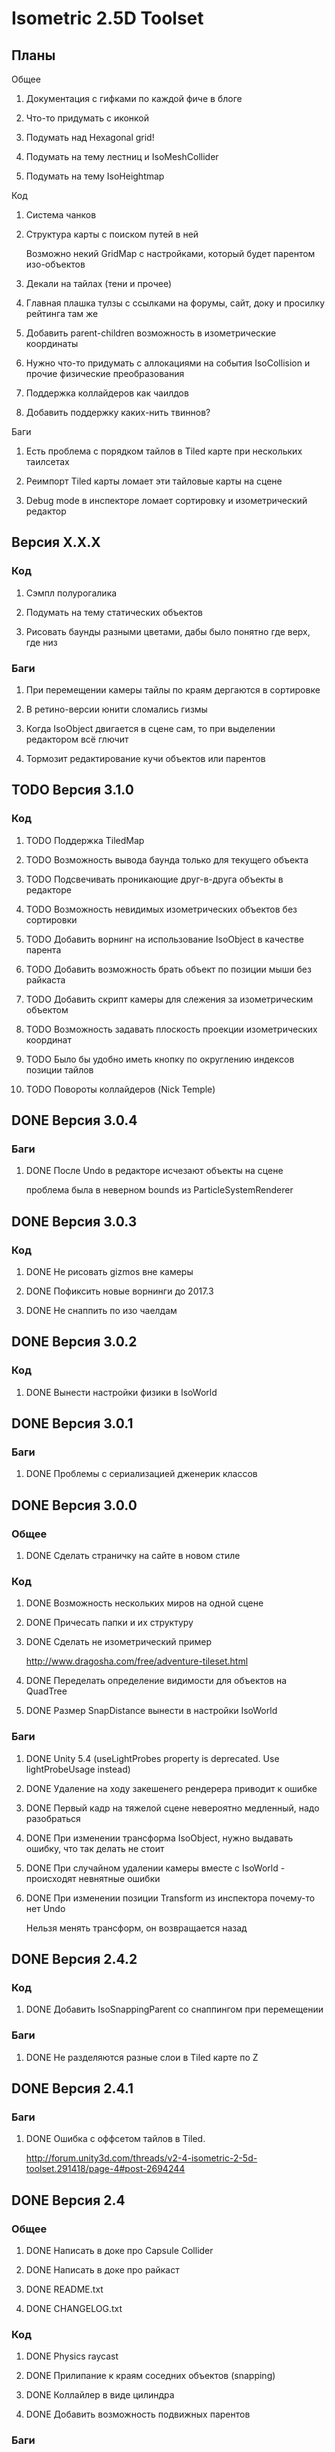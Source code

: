 * Isometric 2.5D Toolset
** Планы
**** Общее
***** Документация с гифками по каждой фиче в блоге
***** Что-то придумать с иконкой
***** Подумать над Hexagonal grid!
***** Подумать на тему лестниц и IsoMeshCollider
***** Подумать на тему IsoHeightmap
**** Код
***** Система чанков
***** Структура карты с поиском путей в ней
Возможно некий GridMap с настройками, который будет парентом изо-объектов
***** Декали на тайлах (тени и прочее)
***** Главная плашка тулзы с ссылками на форумы, сайт, доку и просилку рейтинга там же
***** Добавить parent-children возможность в изометрические координаты
***** Нужно что-то придумать с аллокациями на события IsoCollision и прочие физические преобразования
***** Поддержка коллайдеров как чаилдов
***** Добавить поддержку каких-нить твиннов?
**** Баги
***** Есть проблема с порядком тайлов в Tiled карте при нескольких таилсетах
***** Реимпорт Tiled карты ломает эти тайловые карты на сцене
***** Debug mode в инспекторе ломает сортировку и изометрический редактор
** Версия X.X.X
*** Код
**** Сэмпл полурогалика
**** Подумать на тему статических объектов
**** Рисовать баунды разными цветами, дабы было понятно где верх, где низ
*** Баги
**** При перемещении камеры тайлы по краям дергаются в сортировке
**** В ретино-версии юнити сломались гизмы
**** Когда IsoObject двигается в сцене сам, то при выделении редактором всё глючит
**** Тормозит редактирование кучи объектов или парентов
** TODO Версия 3.1.0
*** Код
**** TODO Поддержка TiledMap
**** TODO Возможность вывода баунда только для текущего объекта
**** TODO Подсвечивать проникающие друг-в-друга объекты в редакторе
**** TODO Возможность невидимых изометрических объектов без сортировки
**** TODO Добавить ворнинг на использование IsoObject в качестве парента
**** TODO Добавить возможность брать объект по позиции мыши без райкаста
**** TODO Добавить скрипт камеры для слежения за изометрическим объектом
**** TODO Возможность задавать плоскость проекции изометрических координат
**** TODO Было бы удобно иметь кнопку по округлению индексов позиции тайлов
**** TODO Повороты коллайдеров (Nick Temple)
** DONE Версия 3.0.4
*** Баги
**** DONE После Undo в редакторе исчезают объекты на сцене
проблема была в неверном bounds из ParticleSystemRenderer
** DONE Версия 3.0.3
*** Код
**** DONE Не рисовать gizmos вне камеры
**** DONE Пофиксить новые ворнинги до 2017.3
**** DONE Не снаппить по изо чаелдам
** DONE Версия 3.0.2
*** Код
**** DONE Вынести настройки физики в IsoWorld
** DONE Версия 3.0.1
*** Баги
**** DONE Проблемы с сериализацией дженерик классов
** DONE Версия 3.0.0
*** Общее
**** DONE Сделать страничку на сайте в новом стиле
*** Код
**** DONE Возможность нескольких миров на одной сцене
**** DONE Причесать папки и их структуру
**** DONE Сделать не изометрический пример
http://www.dragosha.com/free/adventure-tileset.html
**** DONE Переделать определение видимости для объектов на QuadTree
**** DONE Размер SnapDistance вынести в настройки IsoWorld
*** Баги
**** DONE Unity 5.4 (useLightProbes property is deprecated. Use lightProbeUsage instead)
**** DONE Удаление на ходу закешенего рендерера приводит к ошибке
**** DONE Первый кадр на тяжелой сцене невероятно медленный, надо разобраться
**** DONE При изменении трансформа IsoObject, нужно выдавать ошибку, что так делать не стоит
**** DONE При случайном удалении камеры вместе с IsoWorld - происходят невнятные ошибки
**** DONE При изменении позиции Transform из инспектора почему-то нет Undo
Нельзя менять трансформ, он возвращается назад
** DONE Версия 2.4.2
*** Код
**** DONE Добавить IsoSnappingParent со снаппингом при перемещении
*** Баги
**** DONE Не разделяются разные слои в Tiled карте по Z
** DONE Версия 2.4.1
*** Баги
**** DONE Ошибка с оффсетом тайлов в Tiled.
http://forum.unity3d.com/threads/v2-4-isometric-2-5d-toolset.291418/page-4#post-2694244
** DONE Версия 2.4
*** Общее
**** DONE Написать в доке про Capsule Collider
**** DONE Написать в доке про райкаст
**** DONE README.txt
**** DONE CHANGELOG.txt
*** Код
**** DONE Physics raycast
**** DONE Прилипание к краям соседних объектов (snapping)
**** DONE Коллайлер в виде цилиндра
**** DONE Добавить возможность подвижных парентов
*** Баги
**** DONE Объекты с парентами и выравниванием глючат при таскании в редакторе
**** DONE Первый кадр игры в редакторе почему-то не сортированный
Только в редакторе судя по всему
** DONE Версия 2.3.2
*** Общее
**** DONE Написать в описании, что все исходники в комплекте
**** DONE Написать в описании что бы рейтили
P.S. Leave your rating for this Asset. It is very important for me and the development of the project :) Thank you!
**** DONE Обновить доку по событиям физики
*** Баги
**** DONE Не сохраняются префабы тайловой карты из-за материалов
**** DONE DontDestroyOnLoad не работает с изометрической физикой
**** DONE Layer Collision Matrix не работает
**** DONE Почему-то в ивентах о коллизиях пустой gameObject когда нет rigidbody
**** DONE Не удаляется FakeObject, когда он уже не нужен
*** Код
**** DONE Оптимизировать "IsIsoObjectVisible", ибо очень медленно на ios
Теперь есть новый флажок 'cacheRenderers'
**** DONE Сделать IsoWorld синглтоном
**** DONE Оптимизировать отправку сообщений о коллизиях и тригерах
***** DONE Попрофайлить события физики
***** DONE Возможность выключать события для скорости
IsoTriggerListener && IsoCollisionListener
** DONE Версия 2.3.1
*** Баги
**** DONE OOM зафиксить для секторов
** DONE Версия 2.3
*** Код
**** DONE Поддержка Tiled
*** Баги
**** DONE При выделении префаба с IsoObject объекты начинают пересортировываться
** DONE Версия 2.2
*** Общее
**** DONE Дописать в доку инфу о событиях триггеров и коллизий
**** DONE Доку поправить на новый код (фингер айди)
**** DONE В Release Notes написать нормальную историю версий
**** DONE Теги проставить для ассета
*** Баги
**** DONE Поправить код под VS 2013
http://www.gamedev.ru/messages/?rec=60563
**** DONE Сектора идут всегда с нуля, неважно на сколько удалён от центра координат объект
*** Код
**** DONE Интеграция с Playmaker
**** DONE Внутренние классы и функции засунуть подальше в Internal
**** DONE Тач индексы на фингер айди переделать
** DONE Версия 2.1
*** Код
**** DONE Доступ к объектам, которые перекрывают заданный
**** DONE Полезные функции для работы с мышкой
**** DONE Добавить возможность тайлов не в прямой изометрии
**** DONE Сделать флажок выключения сортировки
Enable/Disable
**** DONE Провернуть идею того, что не нужно каждый раз пересчитывать депенсы для объектов
**** DONE 2d тайлы с 3d персонажами (микс 2д и 3д)
*** Баги
**** DONE Во вкладке Game несортированные объекты попадают, которые не в камере редактора
**** DONE Префабы почему-то постоянно меняются объектов
**** DONE При смене камеры (Game/Editor) нужно пересортировывать
** DONE Версия 2.0
*** Общее
**** DONE Вставить вменяемые спрайты для сэмплов и скриншотов
**** DONE Web-demo сделать
*** Код
**** DONE Добавить физику
*** Редактор
**** DONE Кастомные стрелки gizmos
http://docs.unity3d.com/ScriptReference/Handles.Slider.html
**** DONE Сделать общее выравнивание, а не пообъектное
**** DONE Рисовать дебажную информацию в редакторе
***** DONE BB для физики и размеров
*** Баги
**** DONE Не пересортировывается мир, когда в редакторе двигаешь объекты, так как думает, что они не видимые в главную камеру
** DONE Начальная версия
*** Игра
**** DONE Топологическая сортировка одноклеточной изометрии
**** DONE Сортировка многоклеточной изометрии
**** DONE Корректная сортировка с учетом высоты и этажности
**** DONE Зарешать проблемы с тайлами пола (размер по Z = 0)
**** DONE Разные виды изометрии
*** Редактор
**** DONE Расставление предметов в редакторе по клеточкам
**** DONE Корректная сортировка в редакторе
**** DONE Визуальное отображение в редакторе клеток изометрии, центров и т.д
*** Оптимизации
**** DONE Сортировать только когда что-то изменилось, либо только тех, кого это касается
**** DONE Придумать как можно не сортировать то, что за экраном
**** DONE Придумать как применить какой-нить куад-трии
*** Баги
**** DONE Автоматически не выравнивается объект, когда ставится галочка выравнивания
*** Прочее
**** DONE Найти арт для демо
**** DONE Написать описание для ассет-стора
**** DONE Снять видео использования
**** DONE Всякие неймспейсы, финальные названия функций, комменты
**** DONE Описание плагина составить
**** DONE Доку написать на функции
**** DONE Составить описание меня, как паблишера
*** Мелочи
**** DONE FindObjectsOfType медленный
**** DONE Проверить многоклеточные вертикальные объекты
**** DONE Проверить вложенные префабы
**** DONE Разобраться с подменой IsoWorld
**** DONE Координаты перепутаны
**** DONE По флагу выравнивания, выравнивать только в редакторе
